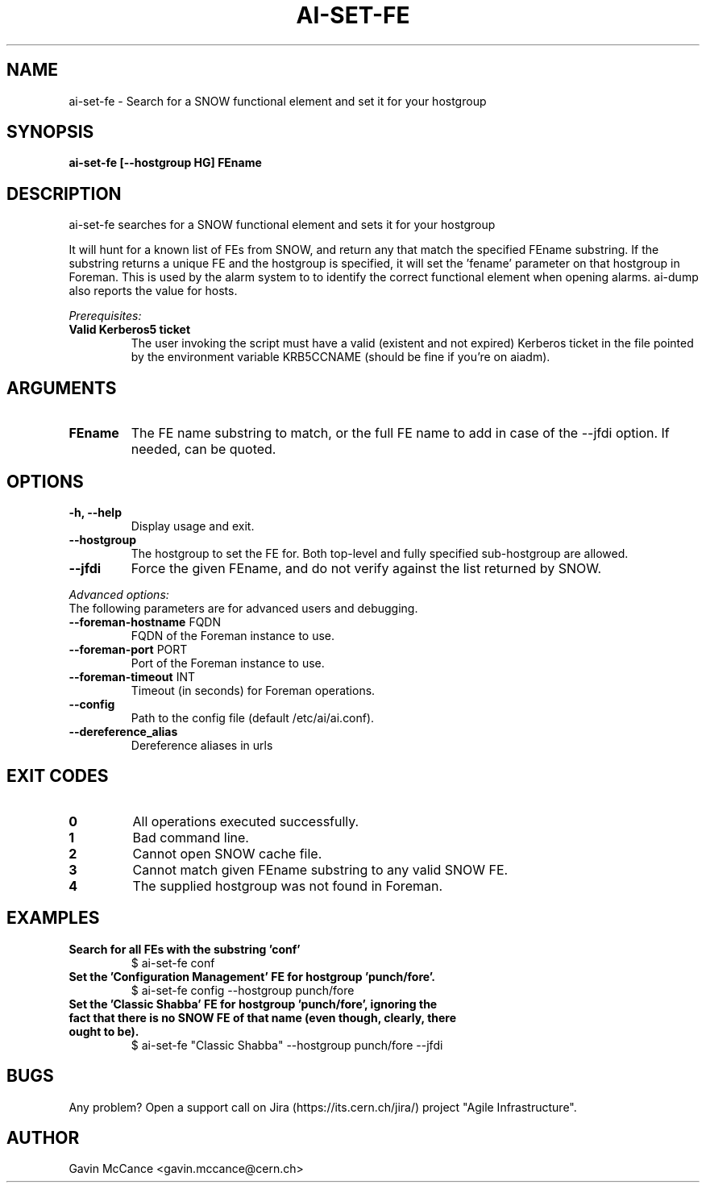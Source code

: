 .TH AI-SET-FE "1" "October 2013" "ai-set-fe" "User Commands"
.SH NAME
ai-set-fe \- Search for a SNOW functional element and set it for your hostgroup

.SH SYNOPSIS
.B "ai-set-fe [--hostgroup HG] FEname"

.SH DESCRIPTION
ai-set-fe searches for a SNOW functional element and sets it for your hostgroup
.LP
It will hunt for a known list of FEs from SNOW, and return any that match the specified FEname substring.
If the substring returns a unique FE and the hostgroup is specified, it will set the 'fename'
parameter on that hostgroup in Foreman. This is used by the alarm system to to identify the correct
functional element when opening alarms. ai-dump also reports the value for hosts.
.LP
.I Prerequisites:
.TP
.B Valid Kerberos5 ticket
The user invoking the script must have a valid (existent and not expired)
Kerberos ticket in the file pointed by the environment variable KRB5CCNAME
(should be fine if you're on aiadm).

.SH ARGUMENTS
.TP

.TP
.B FEname
The FE name substring to match, or the full FE name to add in case of the --jfdi option. If needed, can be quoted.

.SH OPTIONS
.TP

.TP
.B -h, --help
Display usage and exit.
.TP
.B --hostgroup
The hostgroup to set the FE for. Both top-level and fully specified sub-hostgroup are allowed.
.TP
.B --jfdi
Force the given FEname, and do not verify against the list returned by SNOW.

.LP
.I Advanced options:
.TP
The following parameters are for advanced users and debugging.

.TP
\fB\-\-foreman-hostname\fR FQDN
FQDN of the Foreman instance to use.
.TP
\fB\-\-foreman-port\fR PORT
Port of the Foreman instance to use.
.TP
\fB\-\-foreman-timeout\fR INT
Timeout (in seconds) for Foreman operations.
.TP
.B --config
Path to the config file (default /etc/ai/ai.conf).
.TP
.B --dereference_alias
Dereference aliases in urls

.SH EXIT CODES
.TP
.B 0
All operations executed successfully.
.TP
.B 1
Bad command line.
.TP
.B 2
Cannot open SNOW cache file.
.TP
.B 3
Cannot match given FEname substring to any valid SNOW FE.
.TP
.B 4
The supplied hostgroup was not found in Foreman.

.SH EXAMPLES
.TP
.B Search for all FEs with the substring 'conf'
$ ai-set-fe conf

.TP
.B Set the 'Configuration Management' FE for hostgroup 'punch/fore'.
$ ai-set-fe config --hostgroup punch/fore

.TP
.B Set the 'Classic Shabba' FE for hostgroup 'punch/fore', ignoring the fact that there is no SNOW FE of that name (even though, clearly, there ought to be).
$ ai-set-fe "Classic Shabba" --hostgroup punch/fore --jfdi


.SH BUGS
Any problem? Open a support call on Jira
(https://its.cern.ch/jira/) project "Agile Infrastructure".

.SH AUTHOR
Gavin McCance <gavin.mccance@cern.ch>

